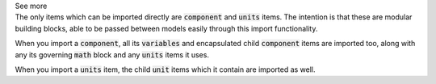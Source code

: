 .. _informB2_2:

.. _inform_import2:

.. container:: toggle

  .. container:: header

    See more

  .. container:: infospec

    The only items which can be imported directly are :code:`component` and :code:`units` items.
    The intention is that these are modular building blocks, able to be passed between models easily through this import functionality.

    When you import a :code:`component`, all its :code:`variables` and encapsulated child :code:`component` items are imported too, along with any its governing :code:`math` block and any :code:`units` items it uses.

    When you import a :code:`units` item, the child :code:`unit` items which it contain are imported as well.
